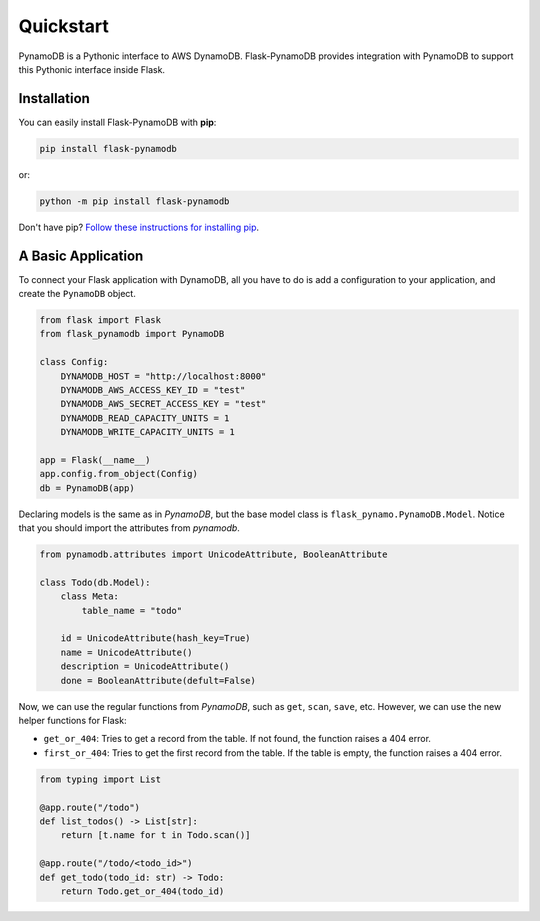 Quickstart
===========

PynamoDB is a Pythonic interface to AWS DynamoDB.
Flask-PynamoDB provides integration with PynamoDB to support this Pythonic interface inside Flask.

Installation
-------------

You can easily install Flask-PynamoDB with **pip**:

.. code-block:: sh

    pip install flask-pynamodb

or:

.. code-block:: sh

    python -m pip install flask-pynamodb


Don't have pip? `Follow these instructions for installing pip <https://pip.pypa.io/en/latest/installing/>`_.


A Basic Application
--------------------

To connect your Flask application with DynamoDB, all you have to do is add a configuration
to your application, and create the ``PynamoDB`` object.

.. code-block:: python

    from flask import Flask
    from flask_pynamodb import PynamoDB

    class Config:
        DYNAMODB_HOST = "http://localhost:8000"
        DYNAMODB_AWS_ACCESS_KEY_ID = "test"
        DYNAMODB_AWS_SECRET_ACCESS_KEY = "test"
        DYNAMODB_READ_CAPACITY_UNITS = 1
        DYNAMODB_WRITE_CAPACITY_UNITS = 1

    app = Flask(__name__)
    app.config.from_object(Config)
    db = PynamoDB(app)


Declaring models is the same as in *PynamoDB*, but the base model class is ``flask_pynamo.PynamoDB.Model``.
Notice that you should import the attributes from `pynamodb`.

.. code-block:: python

    from pynamodb.attributes import UnicodeAttribute, BooleanAttribute

    class Todo(db.Model):
        class Meta:
            table_name = "todo"

        id = UnicodeAttribute(hash_key=True)
        name = UnicodeAttribute()
        description = UnicodeAttribute()
        done = BooleanAttribute(defult=False)


Now, we can use the regular functions from *PynamoDB*, such as ``get``, ``scan``, ``save``, etc.
However, we can use the new helper functions for Flask:

- ``get_or_404``: Tries to get a record from the table. If not found, the function raises a 404 error.
- ``first_or_404``: Tries to get the first record from the table. If the table is empty, the function raises a 404 error.

.. code-block:: python

    from typing import List

    @app.route("/todo")
    def list_todos() -> List[str]:
        return [t.name for t in Todo.scan()]

    @app.route("/todo/<todo_id>")
    def get_todo(todo_id: str) -> Todo:
        return Todo.get_or_404(todo_id)